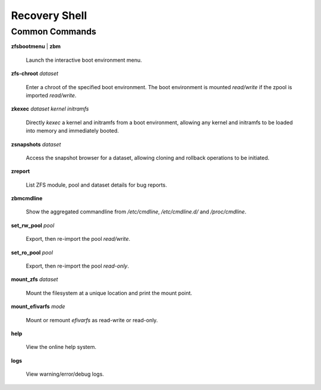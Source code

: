 Recovery Shell
==============

Common Commands
---------------

**zfsbootmenu** | **zbm**

  Launch the interactive boot environment menu.

**zfs-chroot** *dataset*

  Enter a chroot of the specified boot environment. The boot environment is mounted *read/write* if the zpool is imported *read/write*.

**zkexec** *dataset kernel initramfs*

  Directly *kexec* a kernel and initramfs from a boot environment, allowing any kernel and initramfs to be loaded into memory and immediately booted.

**zsnapshots** *dataset*

  Access the snapshot browser for a dataset, allowing cloning and rollback operations to be initiated.

**zreport**

  List ZFS module, pool and dataset details for bug reports.

**zbmcmdline**

  Show the aggregated commandline from */etc/cmdline*, */etc/cmdline.d/* and */proc/cmdline*.

**set_rw_pool** *pool*

  Export, then re-import the pool *read/write*.

**set_ro_pool** *pool*

  Export, then re-import the pool *read-only*.

**mount_zfs** *dataset*

  Mount the filesystem at a unique location and print the mount point.

**mount_efivarfs** *mode*

  Mount or remount *efivarfs* as read-write or read-only.

**help**

  View the online help system.

**logs**

  View warning/error/debug logs.
